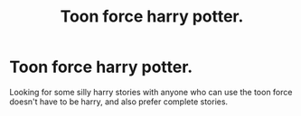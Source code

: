 #+TITLE: Toon force harry potter.

* Toon force harry potter.
:PROPERTIES:
:Author: Wassa110
:Score: 2
:DateUnix: 1494714518.0
:DateShort: 2017-May-14
:FlairText: Request
:END:
Looking for some silly harry stories with anyone who can use the toon force doesn't have to be harry, and also prefer complete stories.

